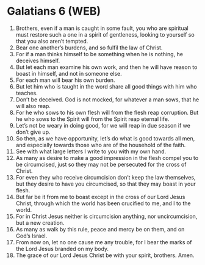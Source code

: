 * Galatians 6 (WEB)
:PROPERTIES:
:ID: WEB/48-GAL06
:END:

1. Brothers, even if a man is caught in some fault, you who are spiritual must restore such a one in a spirit of gentleness, looking to yourself so that you also aren’t tempted.
2. Bear one another’s burdens, and so fulfil the law of Christ.
3. For if a man thinks himself to be something when he is nothing, he deceives himself.
4. But let each man examine his own work, and then he will have reason to boast in himself, and not in someone else.
5. For each man will bear his own burden.
6. But let him who is taught in the word share all good things with him who teaches.
7. Don’t be deceived. God is not mocked, for whatever a man sows, that he will also reap.
8. For he who sows to his own flesh will from the flesh reap corruption. But he who sows to the Spirit will from the Spirit reap eternal life.
9. Let’s not be weary in doing good, for we will reap in due season if we don’t give up.
10. So then, as we have opportunity, let’s do what is good towards all men, and especially towards those who are of the household of the faith.
11. See with what large letters I write to you with my own hand.
12. As many as desire to make a good impression in the flesh compel you to be circumcised, just so they may not be persecuted for the cross of Christ.
13. For even they who receive circumcision don’t keep the law themselves, but they desire to have you circumcised, so that they may boast in your flesh.
14. But far be it from me to boast except in the cross of our Lord Jesus Christ, through which the world has been crucified to me, and I to the world.
15. For in Christ Jesus neither is circumcision anything, nor uncircumcision, but a new creation.
16. As many as walk by this rule, peace and mercy be on them, and on God’s Israel.
17. From now on, let no one cause me any trouble, for I bear the marks of the Lord Jesus branded on my body.
18. The grace of our Lord Jesus Christ be with your spirit, brothers. Amen.
